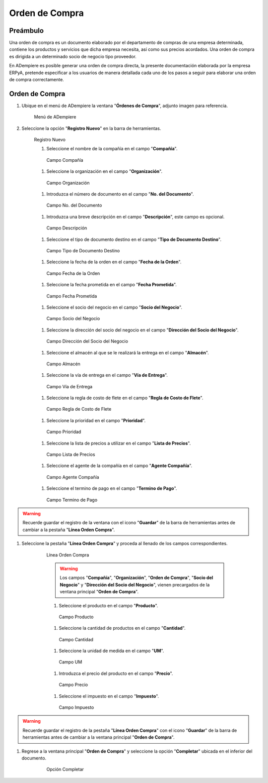 **Orden de Compra**
===================

**Preámbulo**
-------------

Una orden de compra es un documento elaborado por el departamento de compras de una empresa determinada, contiene los productos y servicios que dicha empresa necesita, así como sus precios acordados. Una orden de compra es dirigida a un determinado socio de negocio tipo proveedor.

En ADempiere es posible generar una orden de compra directa, la presente documentación elaborada por la empresa ERPyA, pretende especificar a los usuarios de manera detallada cada uno de los pasos a seguir para elaborar una orden de compra correctamente.

**Orden de Compra**
-------------------

#.  Ubique en el menú de ADempiere la ventana "**Órdenes de Compra**", adjunto imagen para referencia.

    .. figure:: resources/menu.png
       :alt: Menú de ADempiere

       Menú de ADempiere

#.  Seleccione la opción "**Registro Nuevo**" en la barra de herramientas.

    .. figure:: resources/registronuevo.png
       :alt: Registro Nuevo

       Registro Nuevo

       #.  Seleccione el nombre de la compañía en el campo "**Compañía**".

       .. figure:: resources/compania.png
              :alt: Campo Compañía

              Campo Compañía

       #.  Seleccione la organización en el campo "**Organización**".

       .. figure:: resources/organizacion.png
              :alt: Campo Organización

              Campo Organización

       #.  Introduzca el número de documento en el campo "**No. del Documento**".

       .. figure:: resources/numdoc.png
              :alt: Campo No. del Documento

              Campo No. del Documento

       #.  Introduzca una breve descripción en el campo "**Descripción**", este campo es opcional.

       .. figure:: resources/descripcion.png
              :alt: Campo Descripción

              Campo Descripción

       #.  Seleccione el tipo de documento destino en el campo "**Tipo de Documento Destino**".

       .. figure:: resources/tipodoc.png
              :alt: Campo Tipo de Documento Destino

              Campo Tipo de Documento Destino

       #.  Seleccione la fecha de la orden en el campo "**Fecha de la Orden**".

       .. figure:: resources/fechaord.png
              :alt: Campo Fecha de la Orden

              Campo Fecha de la Orden

       #.  Seleccione la fecha prometida en el campo "**Fecha Prometida**".

       .. figure:: resources/fechapro.png
              :alt: Campo Fecha Prometida

              Campo Fecha Prometida

       #. Seleccione el socio del negocio en el campo "**Socio del Negocio**".

       .. figure:: resources/socio.png
              :alt: Campo Socio del Negocio

              Campo Socio del Negocio

       #. Seleccione la dirección del socio del negocio en el campo "**Dirección del Socio del Negocio**".

       .. figure:: resources/direcsocio.png
              :alt: Campo Dirección del Socio del Negocio

              Campo Dirección del Socio del Negocio

       #. Seleccione el almacén al que se le realizará la entrega en el campo "**Almacén**".

       .. figure:: resources/almacen.png
              :alt: Campo Almacén

              Campo Almacén

       #. Seleccione la vía de entrega en el campo "**Vía de Entrega**".

       .. figure:: resources/entrega.png
              :alt: Campo Vía de Entrega

              Campo Vía de Entrega

       #. Seleccione la regla de costo de flete en el campo "**Regla de Costo de Flete**".

       .. figure:: resources/regla.png
              :alt: Campo Regla de Costo de Flete

              Campo Regla de Costo de Flete

       #. Seleccione la prioridad en el campo "**Prioridad**".

       .. figure:: resources/prioridad.png
              :alt: Campo Prioridad

              Campo Prioridad

       #. Seleccione la lista de precios a utilizar en el campo "**Lista de Precios**".

       .. figure:: resources/lisprecios.png
              :alt: Campo Lista de Precios

              Campo Lista de Precios

       #. Seleccione el agente de la compañía en el campo "**Agente Compañía**".

       .. figure:: resources/agente.png
              :alt: Campo Agente Compañía

              Campo Agente Compañía

       #. Seleccione el termino de pago en el campo "**Termino de Pago**".

       .. figure:: resources/terpago.png
              :alt: Campo Termino de Pago

              Campo Termino de Pago

.. warning::

       Recuerde guardar el registro de la ventana con el icono "**Guardar**" de la barra de herramientas antes de cambiar a la pestaña "**Línea Orden Compra**".

#. Seleccione la pestaña "**Línea Orden Compra**" y proceda al llenado de los campos correspondientes.

    .. figure:: resources/linea.png
       :alt: Línea Orden Compra

       Línea Orden Compra

       .. warning::

              Los campos "**Compañía**", "**Organización**", "**Orden de Compra**", "**Socio del Negocio**" y "**Dirección del Socio del Negocio**", vienen precargados de la ventana principal "**Orden de Compra**".

       #. Seleccione el producto en el campo "**Producto**".

       .. figure:: resources/producto.png
              :alt: Campo Producto

              Campo Producto

       #. Seleccione la cantidad de productos en el campo "**Cantidad**".

       .. figure:: resources/cantidad.png
              :alt: Campo Cantidad

              Campo Cantidad

       #. Seleccione la unidad de medida en el campo "**UM**".

       .. figure:: resources/unidmedida.png
              :alt: Campo UM

              Campo UM

       #. Introduzca el precio del producto en el campo "**Precio**".

       .. figure:: resources/precio.png
              :alt: Campo Precio

              Campo Precio

       #. Seleccione el impuesto en el campo "**Impuesto**".

       .. figure:: resources/impuesto.png
              :alt: Campo Impuesto

              Campo Impuesto

.. warning::

       Recuerde guardar el registro de la pestaña "**Línea Orden Compra**" con el icono "**Guardar**" de la barra de herramientas antes de cambiar a la ventana principal "**Orden de Compra**".

#. Regrese a la ventana principal "**Orden de Compra**" y seleccione la opción "**Completar**" ubicada en el inferior del documento.

    .. figure:: resources/ventanaycompletar.png
       :alt: Opción Completar

       Opción Completar
